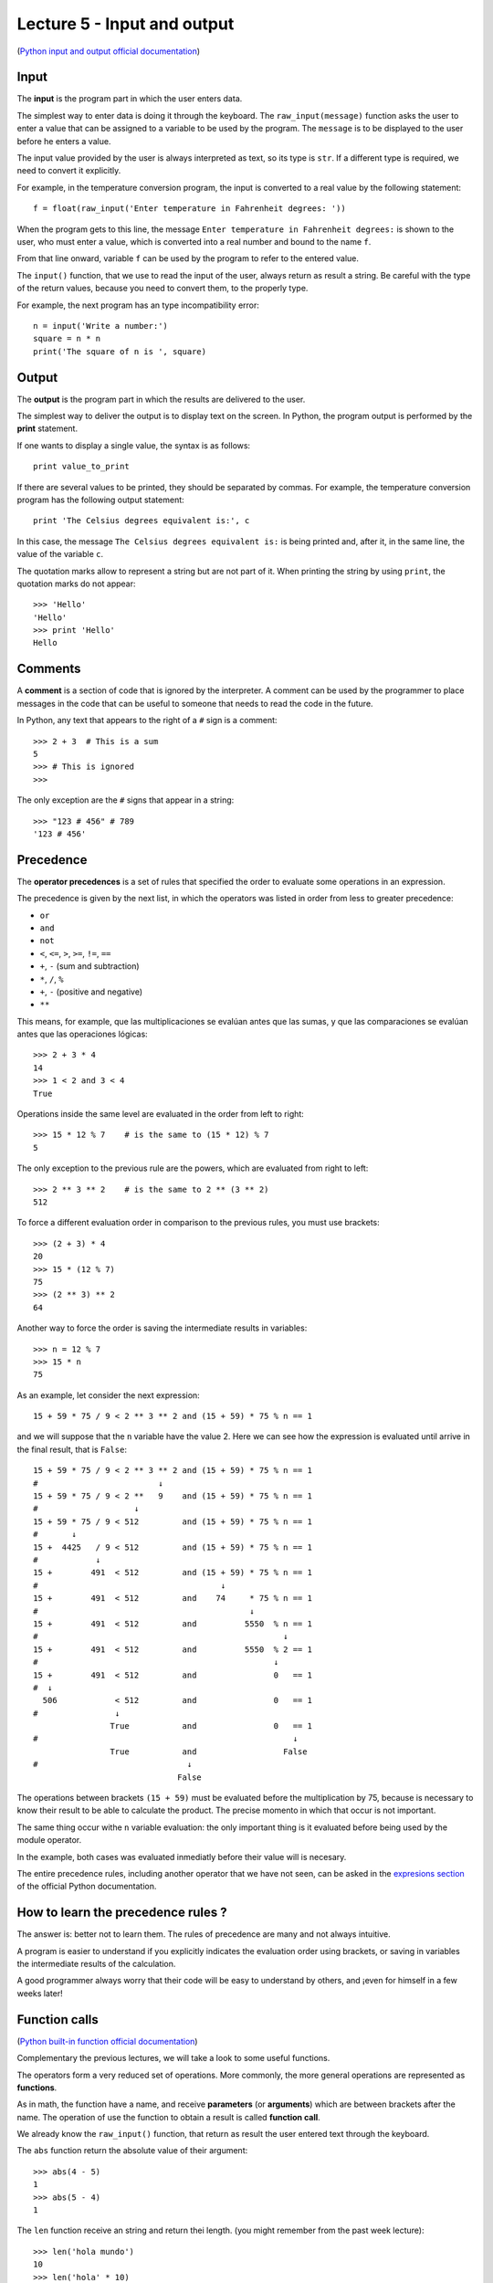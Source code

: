 Lecture 5 - Input and output
-----------------------------

(`Python input and output official documentation`_)

.. _Python input and output official documentation: http://docs.python.org/tutorial/inputoutput.html

Input
~~~~~

.. index:: input (program)

The **input** is the program part
in which the user enters data.

.. index:: raw_input

The simplest way to enter data
is doing it through the keyboard.
The ``raw_input(message)`` function
asks the user to enter a value
that can be assigned to a variable
to be used by the program.
The ``message`` is to be displayed to the user
before he enters a value.

The input value provided by the user
is always interpreted as text,
so its type is ``str``.
If a different type is required,
we need to convert it explicitly.

For example,
in the temperature conversion program,
the input is converted to a real value
by the following statement::

    f = float(raw_input('Enter temperature in Fahrenheit degrees: '))

When the program gets to this line,
the message ``Enter temperature in Fahrenheit degrees:``
is shown to the user, who must enter a value,
which is converted into a real number
and bound to the name ``f``.

From that line onward,
variable ``f`` can be used by the program
to refer to the entered value.

The ``input()`` function, that we use 
to read the input of the user,
always return as result a string.
Be careful with the type of the return
values, because you need to convert them,
to the properly type.

For example,
the next program has an type incompatibility error::

    n = input('Write a number:')
    square = n * n
    print('The square of n is ', square)

Output
~~~~~~

.. index:: output (program)

The **output** is the program part
in which the results are delivered to the user.

.. index:: print

The simplest way to deliver the output
is to display text on the screen.
In Python, the program output is performed by the
**print** statement.

If one wants to display a single value,
the syntax is as follows::

    print value_to_print

If there are several values to be printed,
they should be separated by commas.
For example, the temperature conversion program
has the following output statement::

    print 'The Celsius degrees equivalent is:', c

In this case, the message ``The Celsius degrees equivalent is:``
is being printed and, after it, in the same line,
the value of the variable ``c``.

The quotation marks allow to represent a string but are not part of it.
When printing the string by using ``print``, the quotation marks do not appear::

    >>> 'Hello'
    'Hello'
    >>> print 'Hello'
    Hello

Comments
~~~~~~~~

.. index:: comments, #

A **comment** is a section of code
that is ignored by the interpreter.
A comment can be used by the programmer
to place messages in the code that can be useful
to someone that needs to read the code
in the future.

In Python,
any text that appears to the right of a ``#`` sign
is a comment::

    >>> 2 + 3  # This is a sum
    5
    >>> # This is ignored
    >>>

The only exception are the ``#`` signs that appear in a string::

    >>> "123 # 456" # 789
    '123 # 456'


Precedence
~~~~~~~~~~
.. index:: operator precedence, brackets

The **operator precedences**
is a set of rules that specified
the order to evaluate some
operations in an expression.

The precedence is given by the next list,
in which the operators was listed in order
from less to greater precedence:

* ``or``
* ``and``
* ``not``
* ``<``, ``<=``, ``>``, ``>=``, ``!=``, ``==``
* ``+``, ``-`` (sum and subtraction)
* ``*``, ``/``, ``%``
* ``+``, ``-`` (positive and negative)
* ``**``

This means, for example,
que las multiplicaciones se evalúan antes que las sumas,
y que las comparaciones se evalúan antes que las operaciones lógicas::

    >>> 2 + 3 * 4
    14
    >>> 1 < 2 and 3 < 4
    True

Operations inside the same level
are evaluated in the order from left to right::

    >>> 15 * 12 % 7    # is the same to (15 * 12) % 7
    5

The only exception to the previous rule are the powers,
which are evaluated from right to left::

    >>> 2 ** 3 ** 2    # is the same to 2 ** (3 ** 2)
    512

To force a different evaluation order in comparison to the previous rules,
you must use brackets::

    >>> (2 + 3) * 4
    20
    >>> 15 * (12 % 7)
    75
    >>> (2 ** 3) ** 2
    64

Another way to force the order
is saving the intermediate results in variables::

    >>> n = 12 % 7
    >>> 15 * n
    75

As an example, let consider the next expression::

    15 + 59 * 75 / 9 < 2 ** 3 ** 2 and (15 + 59) * 75 % n == 1

and we will suppose that the ``n`` variable have the value 2.
Here we can see how the expression is evaluated until
arrive in the final result, that is ``False``::

    15 + 59 * 75 / 9 < 2 ** 3 ** 2 and (15 + 59) * 75 % n == 1
    #                         ↓
    15 + 59 * 75 / 9 < 2 **   9    and (15 + 59) * 75 % n == 1
    #                    ↓
    15 + 59 * 75 / 9 < 512         and (15 + 59) * 75 % n == 1
    #       ↓
    15 +  4425   / 9 < 512         and (15 + 59) * 75 % n == 1
    #            ↓
    15 +        491  < 512         and (15 + 59) * 75 % n == 1
    #                                      ↓
    15 +        491  < 512         and    74     * 75 % n == 1
    #                                            ↓
    15 +        491  < 512         and          5550  % n == 1
    #                                                   ↓
    15 +        491  < 512         and          5550  % 2 == 1
    #                                                 ↓
    15 +        491  < 512         and                0   == 1
    #  ↓
      506            < 512         and                0   == 1
    #                ↓
                    True           and                0   == 1
    #                                                     ↓
                    True           and                  False
    #                               ↓
                                  False

The operations between brackets ``(15 + 59)``
must be evaluated before the multiplication by 75,
because is necessary to know their result to be able to calculate the product.
The precise momento in which that occur is not important.

The same thing occur withe ``n`` variable evaluation:
the only important thing is it evaluated before being used by the module
operator.

In the example,
both cases was evaluated inmediatly before their value will is necesary.

The entire precedence rules,
including another operator that we have not seen,
can be asked in the `expresions section`_
of the official Python documentation.

.. _expresions section: http://docs.python.org/reference/expressions.html#summary

How to learn the precedence rules ?
~~~~~~~~~~~~~~~~~~~~~~~~~~~~~~~~~~~

The answer is: better not to learn them.
The rules of precedence are many and not always intuitive.

A program is easier to understand if you explicitly
indicates the evaluation order using brackets, or saving in variables
the intermediate results of the calculation.

A good programmer always worry that their code will be easy to understand
by others, and ¡even for himself in a few weeks later!

Function calls
~~~~~~~~~~~~~~
.. index:: function

(`Python built-in function official documentation`_)

.. _Python built-in function official documentation: http://docs.python.org/library/functions.html


Complementary the previous lectures, we will take a look
to some useful functions.

The operators form a very reduced set of operations.
More commonly, the more general operations are represented
as **functions**.

.. index:: parameter, argument, function call

As in math, the function have a name,
and receive **parameters** (or **arguments**)
which are between brackets after the name.
The operation of use the function to obtain a result
is called **function call**.

We already know the ``raw_input()`` function,
that return as result
the user entered text through the keyboard.

.. index:: abs

The ``abs`` function return the absolute value of their argument::

    >>> abs(4 - 5)
    1
    >>> abs(5 - 4)
    1

.. index:: len (of a string)

The ``len`` function receive an string and return thei length.
(you might remember from the past week lecture)::

    >>> len('hola mundo')
    10
    >>> len('hola' * 10)
    40

.. index:: int (function), float (function), str (funcion)

The names of the types are also functions,
which return the equivalent of its parameter in the corresponding type::

    >>> int(3.8)
    3
    >>> float('1.5')
    1.5
    >>> str(5 + 6)
    '11'
    >>> int('5' + '6')
    56

.. index:: min, max

The ``min`` and ``max`` functions
return the minimum and the maximum of its arguments::

    >>> min(6, 1, 8)
    1
    >>> min(6.0, 1.0, 8.0)
    1.0
    >>> max(6, 1, 4, 8)
    8

.. index:: round

The ``round`` function rounds a real number to the closest integer::

    >>> round(4.4)
    4.0
    >>> round(4.6)
    5.0

.. index:: exp, sin, log, 

Some mathematical functions,
like the exponential, the logarithm
and the trigonometrics can be used,
but first must be imported
using the ``import`` statement,
which we will look deeply in the next lectures::

    >>> from math import exp
    >>> exp(2)
    7.3890560989306504
    >>> from math import sin, cos
    >>> cos(3.14)
    -0.9999987317275395
    >>> sin(3.14)
    0.0015926529164868282

The entire mathematical function list
that can be imported is in the `math module description`_
in the official Python documentation.

.. _math module description: http://docs.python.org/library/math.html

Later, also we will learn to create
our own funciont.
But now, we only need to know how to call its.

Of course,
always is necessary that the call arguments have the apropiated type::

    >>> round('dog')
    Traceback (most recent call last):
      File "<console>", line 1, in <module>
    TypeError: a float is required
    >>> len(8)
    Traceback (most recent call last):
      File "<console>", line 1, in <module>
    TypeError: object of type 'int' has no len()

Exercises
~~~~~~~~~

1. Write a program that receive two words, and indicates which of them
   is the longest and by how much. (the words cannot be of the same size)

   .. testcase::

       Word 1: `building`
       Word 2: `train`
       The building word has 3 more characters than train.

   .. testcase::
   
       Word 1: `sun`
       Word 2: `parallelepiped`
       The parallelepiped word has 11 more characters than sun.

2. Write a program that receive a real number and calculates the ``sine`` and
   the ``cosine``.

   .. testcase::
       Number: `30`
       sin(30) = -0.9880316240928618
       cos(30) = 0.15425144988758405

   .. testcase::
       Number: `1.5`
       sin(1.5) = 0.9974949866040544
       cos(1.5) = 0.0707372016677029

3. Write a program that receive two numbers,
   with the greatest number, you must determinate the `e^{max_number}`
   and with the lowest, you must determinate the `\sqrt{min_number}`.

   .. testcase::
       Number 1: 5
       Number 2: 7
       e^7 : 1096.6331584284585
       sqrt(5) : 2.23606797749979

   .. testcase::
       Number 1: 11
       Number 2: 22
       e^11 : 59874.14171519782
       sqrt(22) : 4.69041575982343

4. Given n-bodies with a initial position `x_i` and a velocity `v_i`, `1<=i<=N`,
   the force vector `f_{ij}` over the i-body by the gravitational attraction
   to the j-body, will be:

   .. math::
       f_{ij} = G\cdot \frac{m_i \cdot m_j}{\parallel r_{ij}\parallel^{2}} \cdot \frac{r_{ij}}{||r_{ij}||}

   with:

   * `m_i`: mass of the i-body
   * `m_j`: mass of the j-body
   * `r_{ij} = (xj−xi)`, vector between the `i` and `j` bodies.
   * `G`: gravitational constant (`6.67428*10−11 m^{3}\cdot kg^{−1}\cdot s^{−2}`)

   Write a program that receive the previous values (`x_i`, `v_i`, `m_i`) of two bodies,
   consider only an 1-dimension and only two bodies.

   .. testcase::
      x_1 : 3
      v_1 : 2
      x_2 : -5
      v_2 : -2
      m_1 : 10
      m_2 : 8
      f_12 : -8.342850000000001e-10
      
      
